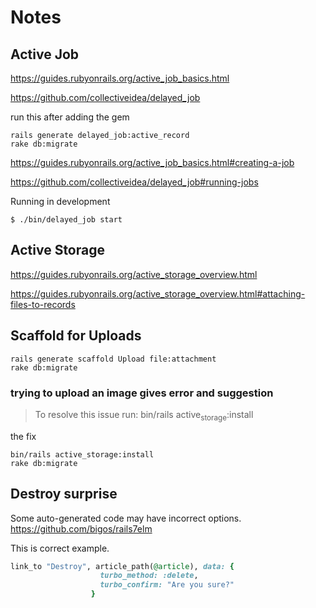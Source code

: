 * Notes

** Active Job
https://guides.rubyonrails.org/active_job_basics.html

https://github.com/collectiveidea/delayed_job

run this after adding the gem
#+begin_example
rails generate delayed_job:active_record
rake db:migrate
#+end_example

https://guides.rubyonrails.org/active_job_basics.html#creating-a-job

https://github.com/collectiveidea/delayed_job#running-jobs

Running in development
#+begin_example
$ ./bin/delayed_job start
#+end_example

** Active Storage
https://guides.rubyonrails.org/active_storage_overview.html

https://guides.rubyonrails.org/active_storage_overview.html#attaching-files-to-records

** Scaffold for Uploads
#+begin_example
rails generate scaffold Upload file:attachment
rake db:migrate
#+end_example

*** trying to upload an image gives error and suggestion
#+begin_quote
To resolve this issue run: bin/rails active_storage:install
#+end_quote

the fix
#+begin_example
bin/rails active_storage:install
rake db:migrate
#+end_example

** Destroy surprise

Some auto-generated code may have incorrect options.
https://github.com/bigos/rails7elm

This is correct example.

#+begin_src ruby
link_to "Destroy", article_path(@article), data: {
                    turbo_method: :delete,
                    turbo_confirm: "Are you sure?"
                  }
#+end_src

